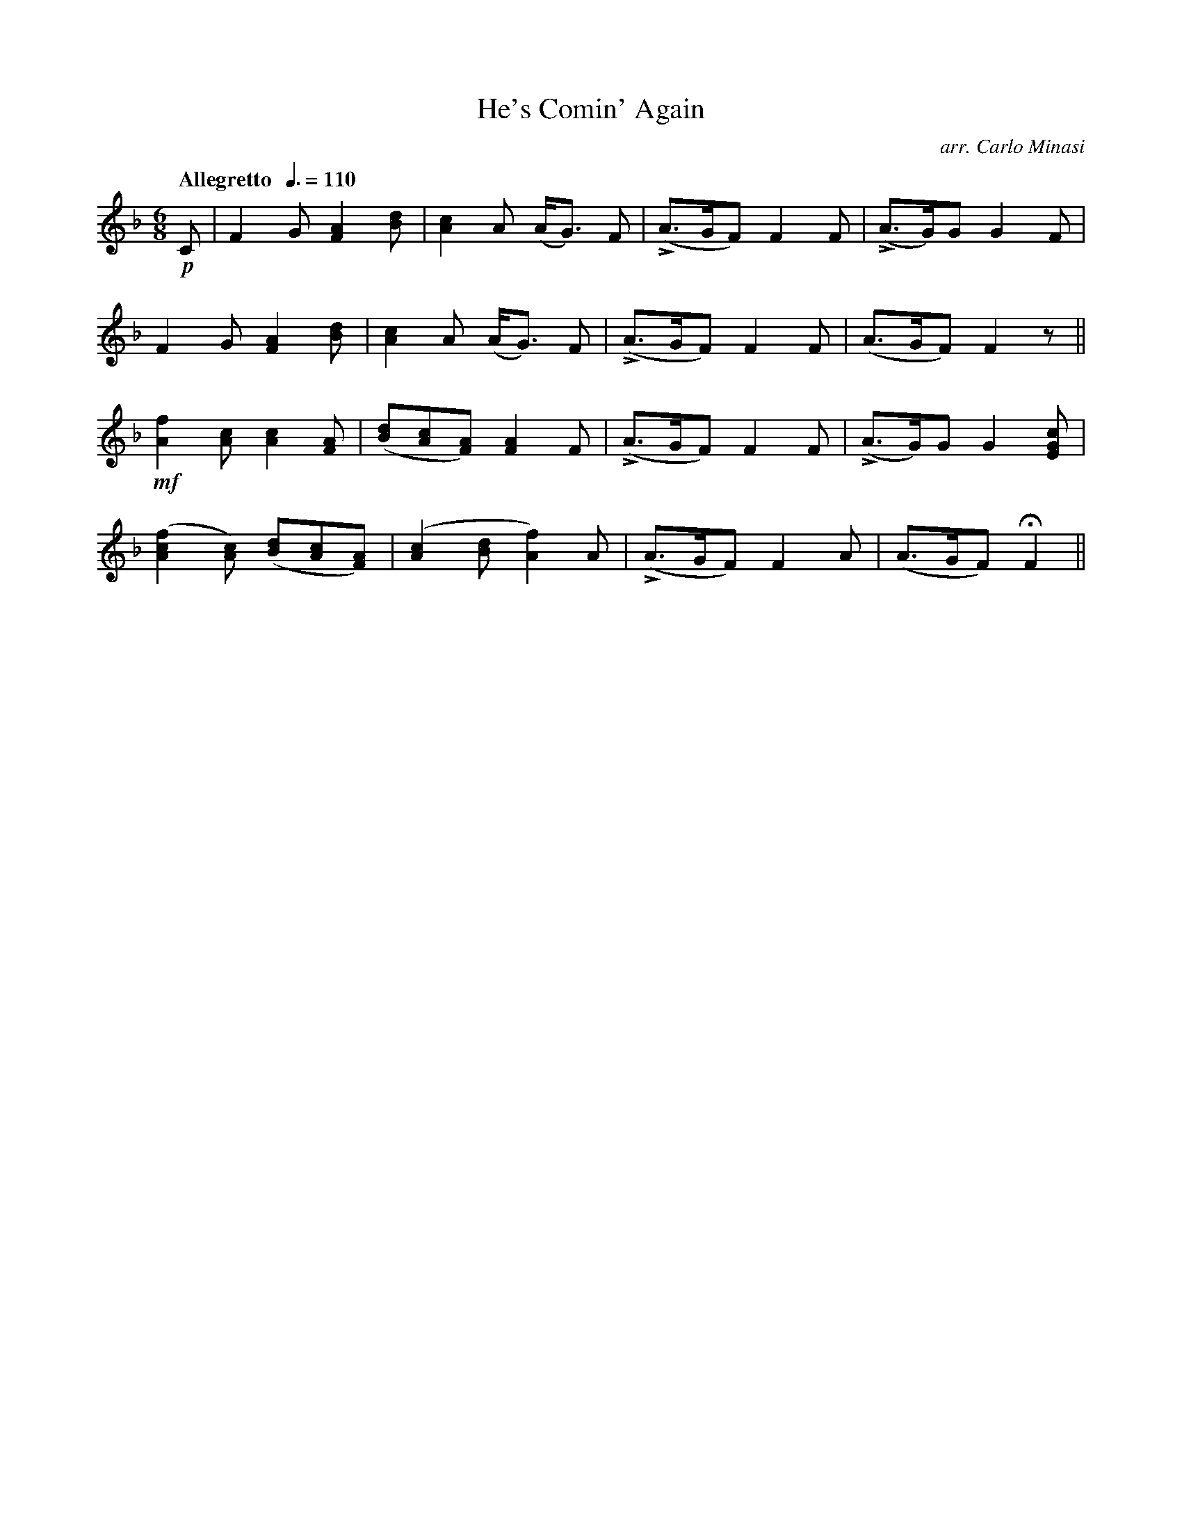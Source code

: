 X:96
T:He's Comin' Again
C:arr. Carlo Minasi
M:6/8
L:1/8
B:Chappell's One Hundred Scotch Melodies
B:Arranged for the Concertina by Carlo Minasi
Q:"Allegretto  "3/8=110
Z:Peter Dunk 2012
K:F
!p!C| F2 G [A2F2] [dB]|[c2A2] A (A<G) F|\
L(A>GF) F2 F|L(A>G)G G2 F|
F2 G [A2F2] [dB]|[c2A2] A (A<G) F|\
L(A>GF) F2 F|(A>GF) F2 z||
!mf![f2A2] [cA] [c2A2] [AF]|([dB][cA][AF]) [A2F2] F|\
L(A>GF) F2 F|L(A>G)G G2 [cGE]|
([f2c2A2][cA]) ([dB][cA][AF])|([c2A2] [dB] [f2A2]) A|\
L(A>GF) F2 A|(A>GF) HF2||
